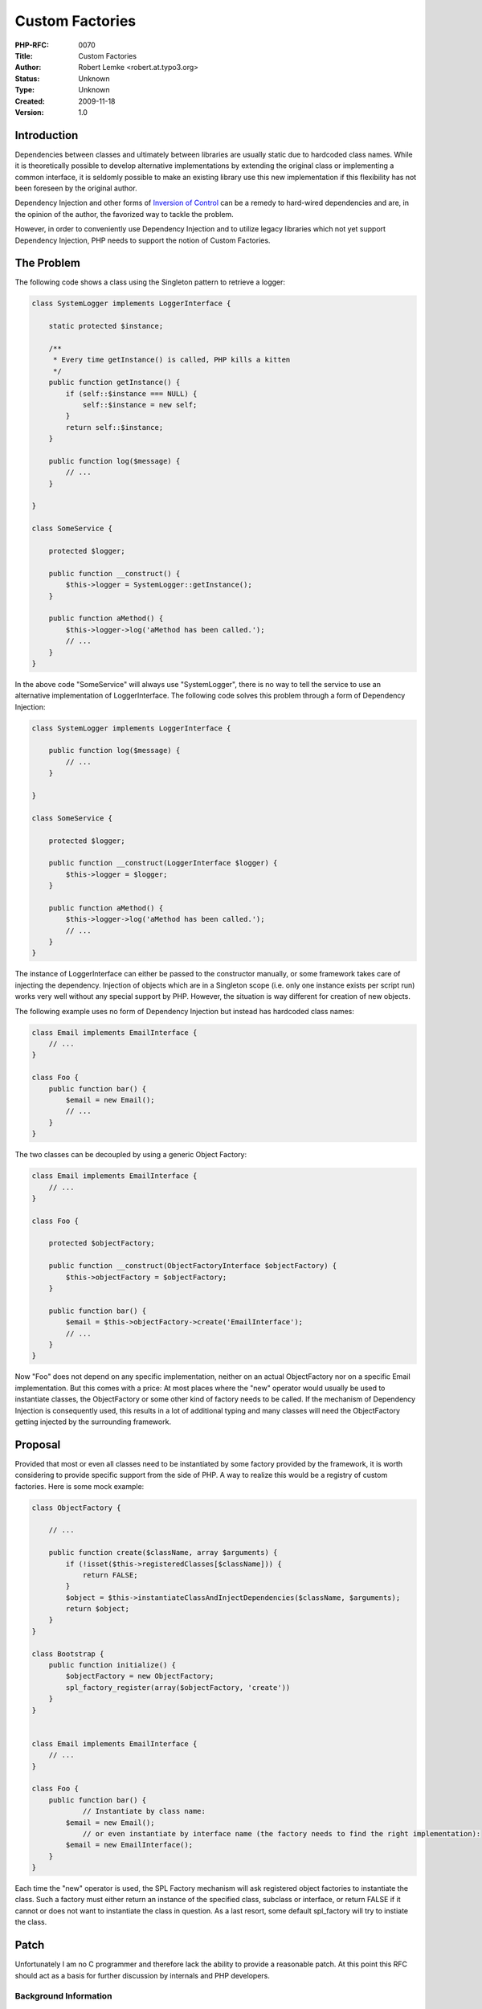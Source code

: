 Custom Factories
================

:PHP-RFC: 0070
:Title: Custom Factories
:Author: Robert Lemke <robert.at.typo3.org>
:Status: Unknown
:Type: Unknown
:Created: 2009-11-18
:Version: 1.0

Introduction
------------

Dependencies between classes and ultimately between libraries are
usually static due to hardcoded class names. While it is theoretically
possible to develop alternative implementations by extending the
original class or implementing a common interface, it is seldomly
possible to make an existing library use this new implementation if this
flexibility has not been foreseen by the original author.

Dependency Injection and other forms of `Inversion of
Control <http://en.wikipedia.org/wiki/Inversion_of_Control>`__ can be a
remedy to hard-wired dependencies and are, in the opinion of the author,
the favorized way to tackle the problem.

However, in order to conveniently use Dependency Injection and to
utilize legacy libraries which not yet support Dependency Injection, PHP
needs to support the notion of Custom Factories.

The Problem
-----------

The following code shows a class using the Singleton pattern to retrieve
a logger:

.. code:: php

   class SystemLogger implements LoggerInterface {

       static protected $instance;

       /**
        * Every time getInstance() is called, PHP kills a kitten
        */
       public function getInstance() {
           if (self::$instance === NULL) {
               self::$instance = new self;
           }
           return self::$instance;
       }

       public function log($message) {
           // ...
       }

   }

   class SomeService {

       protected $logger;

       public function __construct() {
           $this->logger = SystemLogger::getInstance();
       }
       
       public function aMethod() {
           $this->logger->log('aMethod has been called.');
           // ...
       }
   }

In the above code "SomeService" will always use "SystemLogger", there is
no way to tell the service to use an alternative implementation of
LoggerInterface. The following code solves this problem through a form
of Dependency Injection:

.. code:: php

   class SystemLogger implements LoggerInterface {

       public function log($message) {
           // ...
       }

   }

   class SomeService {

       protected $logger;

       public function __construct(LoggerInterface $logger) {
           $this->logger = $logger;
       }
       
       public function aMethod() {
           $this->logger->log('aMethod has been called.');
           // ...
       }
   }

The instance of LoggerInterface can either be passed to the constructor
manually, or some framework takes care of injecting the dependency.
Injection of objects which are in a Singleton scope (i.e. only one
instance exists per script run) works very well without any special
support by PHP. However, the situation is way different for creation of
new objects.

The following example uses no form of Dependency Injection but instead
has hardcoded class names:

.. code:: php

   class Email implements EmailInterface {
       // ...
   }

   class Foo {
       public function bar() {
           $email = new Email();
           // ...
       }
   }

The two classes can be decoupled by using a generic Object Factory:

.. code:: php

   class Email implements EmailInterface {
       // ...
   }

   class Foo {

       protected $objectFactory;

       public function __construct(ObjectFactoryInterface $objectFactory) {
           $this->objectFactory = $objectFactory;
       }

       public function bar() {
           $email = $this->objectFactory->create('EmailInterface');
           // ...
       }
   }

Now "Foo" does not depend on any specific implementation, neither on an
actual ObjectFactory nor on a specific Email implementation. But this
comes with a price: At most places where the "new" operator would
usually be used to instantiate classes, the ObjectFactory or some other
kind of factory needs to be called. If the mechanism of Dependency
Injection is consequently used, this results in a lot of additional
typing and many classes will need the ObjectFactory getting injected by
the surrounding framework.

Proposal
--------

Provided that most or even all classes need to be instantiated by some
factory provided by the framework, it is worth considering to provide
specific support from the side of PHP. A way to realize this would be a
registry of custom factories. Here is some mock example:

.. code:: php

   class ObjectFactory {

       // ...

       public function create($className, array $arguments) {
           if (!isset($this->registeredClasses[$className])) {
               return FALSE;
           }
           $object = $this->instantiateClassAndInjectDependencies($className, $arguments);
           return $object;
       }
   }

   class Bootstrap {
       public function initialize() {
           $objectFactory = new ObjectFactory;
           spl_factory_register(array($objectFactory, 'create'))
       }
   }


   class Email implements EmailInterface {
       // ...
   }

   class Foo {
       public function bar() {
               // Instantiate by class name:
           $email = new Email();
               // or even instantiate by interface name (the factory needs to find the right implementation):
           $email = new EmailInterface();
       }
   }

Each time the "new" operator is used, the SPL Factory mechanism will ask
registered object factories to instantiate the class. Such a factory
must either return an instance of the specified class, subclass or
interface, or return FALSE if it cannot or does not want to instantiate
the class in question. As a last resort, some default spl_factory will
try to instiate the class.

Patch
-----

Unfortunately I am no C programmer and therefore lack the ability to
provide a reasonable patch. At this point this RFC should act as a basis
for further discussion by internals and PHP developers.

Background Information
~~~~~~~~~~~~~~~~~~~~~~

In the `FLOW3 Framework <http://flow3.typo3.org>`__ we are making heavy
use of Dependency Injection and even provide a fully functional
framework for Aspect Oriented Programming. While this all works fine for
us, it would be way more elegant and probably faster if custom factories
as suggested here existed.

Bibliography
~~~~~~~~~~~~

[1] Martin Fowler, "Inversion of Control"
http://martinfowler.com/bliki/InversionOfControl.html

[2] Robert Lemke, "FLOW3 Object Framework"
http://flow3.typo3.org/documentation/manuals/flow3/flow3.objectframework/

Additional Metadata
-------------------

:Original Authors: Robert Lemke <robert.at.typo3.org>
:Original Status: First draft, under discussion
:Slug: customfactories
:Wiki URL: https://wiki.php.net/rfc/customfactories
